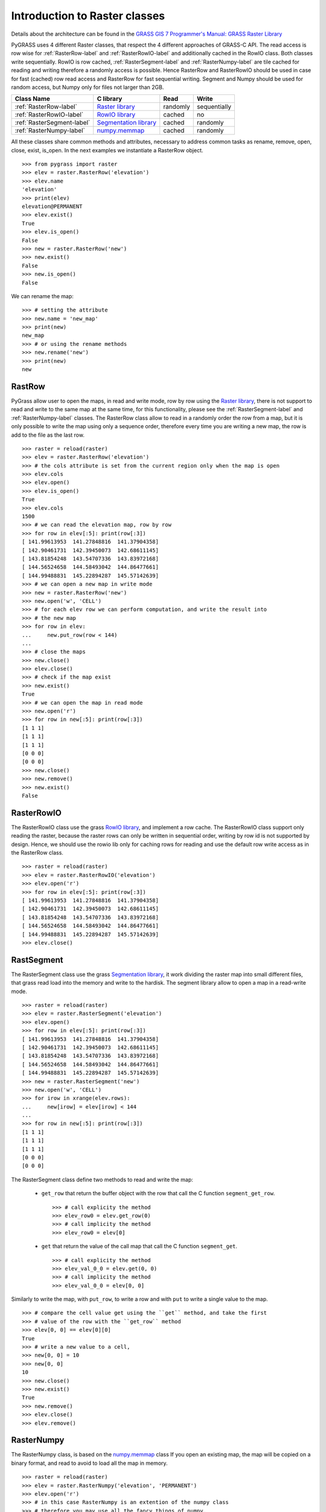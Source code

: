 .. _raster-label:

Introduction to Raster classes
==============================

Details about the architecture can be found in the `GRASS GIS 7 Programmer's Manual: GRASS Raster Library <http://grass.osgeo.org/programming7/rasterlib.html>`_

PyGRASS uses 4 different Raster classes, that respect the 4 different approaches
of GRASS-C API.
The read access is row wise for :ref:`RasterRow-label` and
:ref:`RasterRowIO-label` and additionally
cached in the RowIO class. Both classes write sequentially.
RowIO is row cached, :ref:`RasterSegment-label` and :ref:`RasterNumpy-label`
are tile cached for reading and writing therefore a randomly access is possible.
Hence RasterRow and RasterRowIO should be used in case for fast (cached)
row read access and RasterRow for fast sequential writing.
Segment and Numpy should be used for random access, but Numpy only for files
not larger than 2GB.


==========================  =======================  ========  ============
Class Name                  C library                Read      Write
==========================  =======================  ========  ============
:ref:`RasterRow-label`      `Raster library`_        randomly  sequentially
:ref:`RasterRowIO-label`    `RowIO library`_         cached    no
:ref:`RasterSegment-label`  `Segmentation library`_  cached    randomly
:ref:`RasterNumpy-label`    `numpy.memmap`_          cached    randomly
==========================  =======================  ========  ============


All these classes share common methods and attributes, necessary to address
common tasks as rename, remove, open, close, exist, is_open.
In the next examples we instantiate a RasterRow object. ::

    >>> from pygrass import raster
    >>> elev = raster.RasterRow('elevation')
    >>> elev.name
    'elevation'
    >>> print(elev)
    elevation@PERMANENT
    >>> elev.exist()
    True
    >>> elev.is_open()
    False
    >>> new = raster.RasterRow('new')
    >>> new.exist()
    False
    >>> new.is_open()
    False


We can rename the map: ::

    >>> # setting the attribute
    >>> new.name = 'new_map'
    >>> print(new)
    new_map
    >>> # or using the rename methods
    >>> new.rename('new')
    >>> print(new)
    new

.. _RasterRow-label:

RastRow
-------

PyGrass allow user to open the maps, in read and write mode,
row by row using the `Raster library`_, there is not support to read and write
to the same map at the same time, for this functionality, please see the
:ref:`RasterSegment-label` and :ref:`RasterNumpy-label` classes.
The RasterRow class allow to read in a randomly order the row from a map, but
it is only possible to write the map using only a sequence order, therefore every
time you are writing a new map, the row is add to the file as the last row. ::

    >>> raster = reload(raster)
    >>> elev = raster.RasterRow('elevation')
    >>> # the cols attribute is set from the current region only when the map is open
    >>> elev.cols
    >>> elev.open()
    >>> elev.is_open()
    True
    >>> elev.cols
    1500
    >>> # we can read the elevation map, row by row
    >>> for row in elev[:5]: print(row[:3])
    [ 141.99613953  141.27848816  141.37904358]
    [ 142.90461731  142.39450073  142.68611145]
    [ 143.81854248  143.54707336  143.83972168]
    [ 144.56524658  144.58493042  144.86477661]
    [ 144.99488831  145.22894287  145.57142639]
    >>> # we can open a new map in write mode
    >>> new = raster.RasterRow('new')
    >>> new.open('w', 'CELL')
    >>> # for each elev row we can perform computation, and write the result into
    >>> # the new map
    >>> for row in elev:
    ...     new.put_row(row < 144)
    ...
    >>> # close the maps
    >>> new.close()
    >>> elev.close()
    >>> # check if the map exist
    >>> new.exist()
    True
    >>> # we can open the map in read mode
    >>> new.open('r')
    >>> for row in new[:5]: print(row[:3])
    [1 1 1]
    [1 1 1]
    [1 1 1]
    [0 0 0]
    [0 0 0]
    >>> new.close()
    >>> new.remove()
    >>> new.exist()
    False


.. _RasterRowIO-label:

RasterRowIO
-----------

The RasterRowIO class use the grass `RowIO library`_, and implement a row
cache. The RasterRowIO class support only reading the raster, because the
raster rows can only be written in sequential order, writing by row id is not
supported by design. Hence, we should use the rowio lib only for caching rows
for reading and use the default row write access as in the RasterRow class. ::

    >>> raster = reload(raster)
    >>> elev = raster.RasterRowIO('elevation')
    >>> elev.open('r')
    >>> for row in elev[:5]: print(row[:3])
    [ 141.99613953  141.27848816  141.37904358]
    [ 142.90461731  142.39450073  142.68611145]
    [ 143.81854248  143.54707336  143.83972168]
    [ 144.56524658  144.58493042  144.86477661]
    [ 144.99488831  145.22894287  145.57142639]
    >>> elev.close()


.. _RasterSegment-label:

RastSegment
-----------

The RasterSegment class use the grass `Segmentation library`_, it work dividing
the raster map into small different files, that grass read load into the memory
and write to the hardisk.
The segment library allow to open a map in a read-write mode. ::

    >>> raster = reload(raster)
    >>> elev = raster.RasterSegment('elevation')
    >>> elev.open()
    >>> for row in elev[:5]: print(row[:3])
    [ 141.99613953  141.27848816  141.37904358]
    [ 142.90461731  142.39450073  142.68611145]
    [ 143.81854248  143.54707336  143.83972168]
    [ 144.56524658  144.58493042  144.86477661]
    [ 144.99488831  145.22894287  145.57142639]
    >>> new = raster.RasterSegment('new')
    >>> new.open('w', 'CELL')
    >>> for irow in xrange(elev.rows):
    ...     new[irow] = elev[irow] < 144
    ...
    >>> for row in new[:5]: print(row[:3])
    [1 1 1]
    [1 1 1]
    [1 1 1]
    [0 0 0]
    [0 0 0]

The RasterSegment class define two methods to read and write the map:

    * ``get_row`` that return the buffer object with the row that call the
      C function ``segment_get_row``. ::

        >>> # call explicity the method
        >>> elev_row0 = elev.get_row(0)
        >>> # call implicity the method
        >>> elev_row0 = elev[0]

    * ``get`` that return the value of the call map that call the
      C function ``segment_get``. ::

        >>> # call explicity the method
        >>> elev_val_0_0 = elev.get(0, 0)
        >>> # call implicity the method
        >>> elev_val_0_0 = elev[0, 0]

Similarly to write the map, with ``put_row``, to write a row and with ``put``
to write a single value to the map. ::

    >>> # compare the cell value get using the ``get`` method, and take the first
    >>> # value of the row with the ``get_row`` method
    >>> elev[0, 0] == elev[0][0]
    True
    >>> # write a new value to a cell,
    >>> new[0, 0] = 10
    >>> new[0, 0]
    10
    >>> new.close()
    >>> new.exist()
    True
    >>> new.remove()
    >>> elev.close()
    >>> elev.remove()


.. _RasterNumpy-label:

RasterNumpy
-----------

The RasterNumpy class, is based on the `numpy.memmap`_ class If you open an
existing map, the map will be copied on a binary format, and read to avoid
to load all the map in memory. ::

    >>> raster = reload(raster)
    >>> elev = raster.RasterNumpy('elevation', 'PERMANENT')
    >>> elev.open('r')
    >>> # in this case RasterNumpy is an extention of the numpy class
    >>> # therefore you may use all the fancy things of numpy.
    >>> elev[:5, :3]
    RasterNumpy([[ 141.99613953,  141.27848816,  141.37904358],
           [ 142.90461731,  142.39450073,  142.68611145],
           [ 143.81854248,  143.54707336,  143.83972168],
           [ 144.56524658,  144.58493042,  144.86477661],
           [ 144.99488831,  145.22894287,  145.57142639]], dtype=float32)
    >>> el = elev < 144
    >>> el[:5, :3]
    RasterNumpy([[1, 1, 1],
           [1, 1, 1],
           [1, 1, 1],
           [0, 0, 0],
           [0, 0, 0]], dtype=int32)
    >>> el.name == None
    True
    >>> # give a name to the new map
    >>> el.name = 'new'
    >>> el.exist()
    False
    >>> el.close()
    >>> el.exist()
    True
    >>> el.remove()


.. _Raster library: http://grass.osgeo.org/programming7/rasterlib.html
.. _RowIO library: http://grass.osgeo.org/programming7/rowiolib.html
.. _Segmentation library: http://grass.osgeo.org/programming7/segmentlib.html
.. _numpy.memmap: http://docs.scipy.org/doc/numpy/reference/generated/numpy.memmap.html

